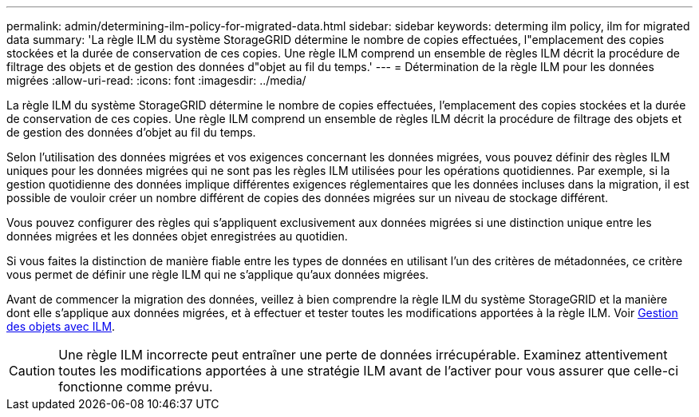 ---
permalink: admin/determining-ilm-policy-for-migrated-data.html 
sidebar: sidebar 
keywords: determing ilm policy, ilm for migrated data 
summary: 'La règle ILM du système StorageGRID détermine le nombre de copies effectuées, l"emplacement des copies stockées et la durée de conservation de ces copies. Une règle ILM comprend un ensemble de règles ILM décrit la procédure de filtrage des objets et de gestion des données d"objet au fil du temps.' 
---
= Détermination de la règle ILM pour les données migrées
:allow-uri-read: 
:icons: font
:imagesdir: ../media/


[role="lead"]
La règle ILM du système StorageGRID détermine le nombre de copies effectuées, l'emplacement des copies stockées et la durée de conservation de ces copies. Une règle ILM comprend un ensemble de règles ILM décrit la procédure de filtrage des objets et de gestion des données d'objet au fil du temps.

Selon l'utilisation des données migrées et vos exigences concernant les données migrées, vous pouvez définir des règles ILM uniques pour les données migrées qui ne sont pas les règles ILM utilisées pour les opérations quotidiennes. Par exemple, si la gestion quotidienne des données implique différentes exigences réglementaires que les données incluses dans la migration, il est possible de vouloir créer un nombre différent de copies des données migrées sur un niveau de stockage différent.

Vous pouvez configurer des règles qui s'appliquent exclusivement aux données migrées si une distinction unique entre les données migrées et les données objet enregistrées au quotidien.

Si vous faites la distinction de manière fiable entre les types de données en utilisant l'un des critères de métadonnées, ce critère vous permet de définir une règle ILM qui ne s'applique qu'aux données migrées.

Avant de commencer la migration des données, veillez à bien comprendre la règle ILM du système StorageGRID et la manière dont elle s'applique aux données migrées, et à effectuer et tester toutes les modifications apportées à la règle ILM. Voir xref:../ilm/index.adoc[Gestion des objets avec ILM].


CAUTION: Une règle ILM incorrecte peut entraîner une perte de données irrécupérable. Examinez attentivement toutes les modifications apportées à une stratégie ILM avant de l'activer pour vous assurer que celle-ci fonctionne comme prévu.
